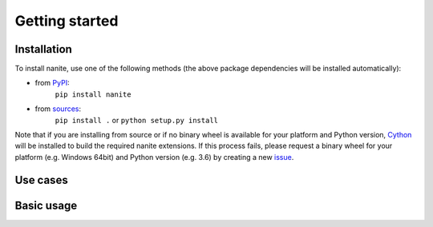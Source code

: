 ===============
Getting started
===============

Installation
============

To install nanite, use one of the following methods
(the above package dependencies will be installed automatically):
    
* from `PyPI <https://pypi.python.org/pypi/nanite>`_:
    ``pip install nanite``
* from `sources <https://github.com/AFM-Analysus/nanite>`_:
    ``pip install .`` or 
    ``python setup.py install``

Note that if you are installing from source or if no binary wheel is
available for your platform and Python version, `Cython <http://cython.org/>`_
will be installed to build the required nanite extensions. If this process
fails, please request a binary wheel for your platform (e.g. Windows 64bit)
and Python version (e.g. 3.6) by creating a new
`issue <https://github.com/AFM-Abalysis/nanite/issues>`_.


Use cases
=========


Basic usage
===========


